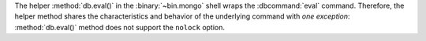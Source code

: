 The helper :method:`db.eval()` in the :binary:`~bin.mongo` shell wraps the
:dbcommand:`eval` command. Therefore, the helper method shares the
characteristics and behavior of the underlying command with *one
exception*: :method:`db.eval()` method does not support the ``nolock``
option.
